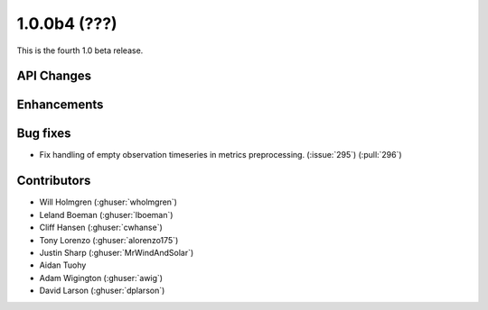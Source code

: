.. _whatsnew_100b4:

1.0.0b4 (???)
-------------

This is the fourth 1.0 beta release.


API Changes
~~~~~~~~~~~

Enhancements
~~~~~~~~~~~~

Bug fixes
~~~~~~~~~
* Fix handling of empty observation timeseries in metrics preprocessing. (:issue:`295`) (:pull:`296`)

Contributors
~~~~~~~~~~~~

* Will Holmgren (:ghuser:`wholmgren`)
* Leland Boeman (:ghuser:`lboeman`)
* Cliff Hansen (:ghuser:`cwhanse`)
* Tony Lorenzo (:ghuser:`alorenzo175`)
* Justin Sharp (:ghuser:`MrWindAndSolar`)
* Aidan Tuohy
* Adam Wigington (:ghuser:`awig`)
* David Larson (:ghuser:`dplarson`)
